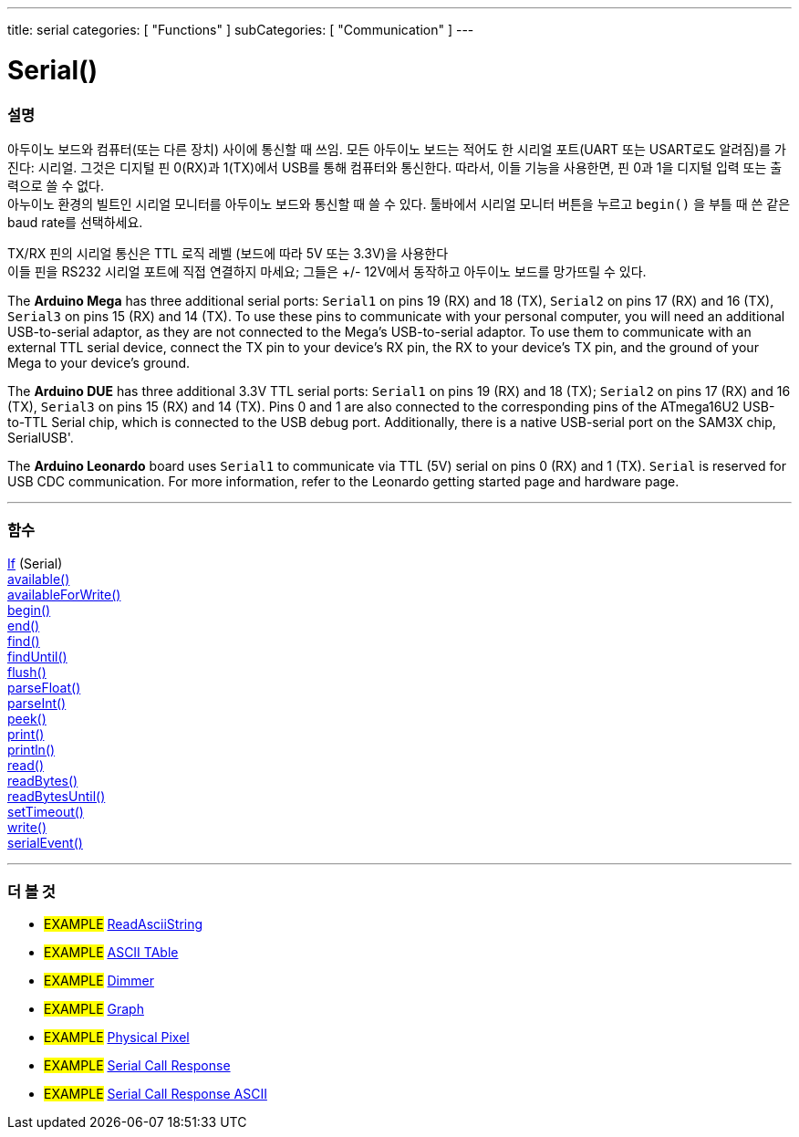 ---
title: serial
categories: [ "Functions" ]
subCategories: [ "Communication" ]
---




= Serial()


// OVERVIEW SECTION STARTS
[#overview]
--

[float]
=== 설명
아두이노 보드와 컴퓨터(또는 다른 장치) 사이에 통신할 때 쓰임.
모든 아두이노 보드는 적어도 한 시리얼 포트(UART 또는 USART로도 알려짐)를 가진다: 시리얼. 그것은 디지털 핀 0(RX)과 1(TX)에서 USB를 통해 컴퓨터와 통신한다.
따라서, 이들 기능을 사용한면, 핀 0과 1을 디지털 입력 또는 출력으로 쓸 수 없다. +
아누이노 환경의 빌트인 시리얼 모니터를 아두이노 보드와 통신할 때 쓸 수 있다.
툴바에서 시리얼 모니터 버튼을 누르고 `begin()` 을 부틀 때 쓴 같은 baud rate를 선택하세요.

[%hardbreaks]
TX/RX 핀의 시리얼 통신은 TTL 로직 레벨 (보드에 따라 5V 또는 3.3V)을 사용한다
이들 핀을 RS232 시리얼 포트에 직접 연결하지 마세요; 그들은 +/- 12V에서 동작하고 아두이노 보드를 망가뜨릴 수 있다.
[%hardbreaks]
The *Arduino Mega* has three additional serial ports: `Serial1` on pins 19 (RX) and 18 (TX), `Serial2` on pins 17 (RX) and 16 (TX), `Serial3` on pins 15 (RX) and 14 (TX). To use these pins to communicate with your personal computer, you will need an additional USB-to-serial adaptor, as they are not connected to the Mega's USB-to-serial adaptor. To use them to communicate with an external TTL serial device, connect the TX pin to your device's RX pin, the RX to your device's TX pin, and the ground of your Mega to your device's ground.
[%hardbreaks]
The *Arduino DUE* has three additional 3.3V TTL serial ports: `Serial1` on pins 19 (RX) and 18 (TX); `Serial2` on pins 17 (RX) and 16 (TX), `Serial3` on pins 15 (RX) and 14 (TX). Pins 0 and 1 are also connected to the corresponding pins of the ATmega16U2 USB-to-TTL Serial chip, which is connected to the USB debug port. Additionally, there is a native USB-serial port on the SAM3X chip, SerialUSB'.
[%hardbreaks]
The *Arduino Leonardo* board uses `Serial1` to communicate via TTL (5V) serial on pins 0 (RX) and 1 (TX). `Serial` is reserved for USB CDC communication. For more information, refer to the Leonardo getting started page and hardware page.

--
// OVERVIEW SECTION ENDS


// FUNCTIONS SECTION STARTS
[#functions]
--

'''

[float]
=== 함수
link:../serial/ifserial[If] (Serial) +
link:../serial/available[available()] +
link:../serial/availableforwrite[availableForWrite()] +
link:../serial/begin[begin()] +
link:../serial/end[end()] +
link:../serial/find[find()] +
link:../serial/finduntil[findUntil()] +
link:../serial/flush[flush()] +
link:../serial/parsefloat[parseFloat()] +
link:../serial/parseint[parseInt()] +
link:../serial/peek[peek()] +
link:../serial/print[print()] +
link:../serial/println[println()] +
link:../serial/read[read()] +
link:../serial/readbytes[readBytes()] +
link:../serial/readbytesuntil[readBytesUntil()] +
link:../serial/settimeout[setTimeout()] +
link:../serial/write[write()] +
link:../serial/serialevent[serialEvent()]

'''

--
// FUNCTIONS SECTION ENDS


// SEEALSO SECTION STARTS
[#see_also]
--

[float]
=== 더 볼 것

[role="example"]
* #EXAMPLE# https://www.arduino.cc/en/Tutorial/ReadAsciiString[ReadAsciiString^]
* #EXAMPLE# https://www.arduino.cc/en/Tutorial/ASCIITable[ASCII TAble^]
* #EXAMPLE# https://www.arduino.cc/en/Tutorial/Dimmer[Dimmer^]
* #EXAMPLE# https://www.arduino.cc/en/Tutorial/Graph[Graph^]
* #EXAMPLE# https://www.arduino.cc/en/Tutorial/PhysicalPixel[Physical Pixel^]
* #EXAMPLE# https://www.arduino.cc/en/Tutorial/SerialCallResponse[Serial Call Response^]
* #EXAMPLE# https://www.arduino.cc/en/Tutorial/SerialCallResponseASCII[Serial Call Response ASCII^]


--
// SEEALSO SECTION ENDS
